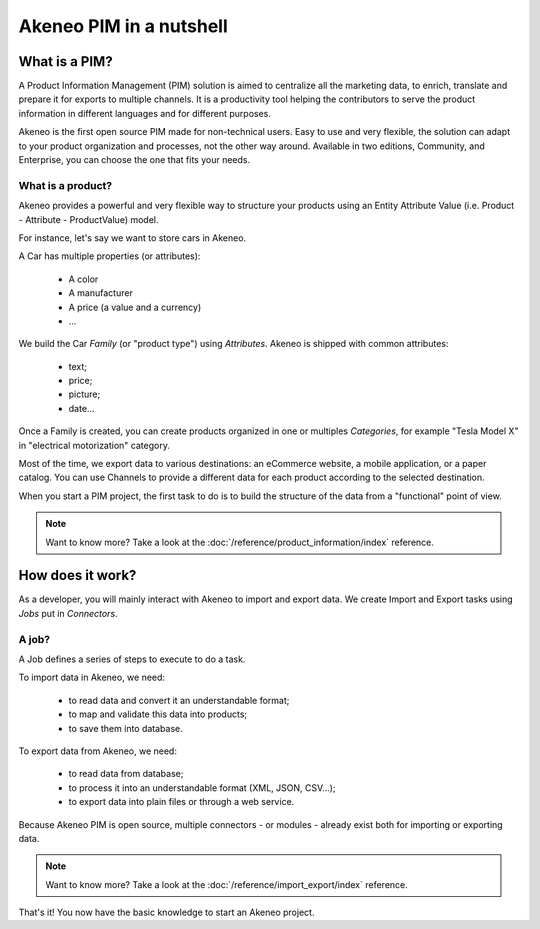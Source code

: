 Akeneo PIM in a nutshell
========================

What is a PIM?
**************

A Product Information Management (PIM) solution is aimed to centralize all the marketing data, to enrich, translate and prepare it for exports to multiple channels.
It is a productivity tool helping the contributors to serve the product information in different languages and for different purposes.

Akeneo is the first open source PIM made for non-technical users.
Easy to use and very flexible, the solution can adapt to your product organization and processes, not the other way around.
Available in two editions, Community, and Enterprise, you can choose the one that fits your needs.

What is a product?
------------------

Akeneo provides a powerful and very flexible way to structure your products using an Entity Attribute Value (i.e. Product - Attribute - ProductValue) model.

For instance, let's say we want to store cars in Akeneo.

A Car has multiple properties (or attributes):

 - A color
 - A manufacturer
 - A price (a value and a currency)
 - ...

We build the Car *Family* (or "product type") using *Attributes*.
Akeneo is shipped with common attributes:

 - text;
 - price;
 - picture;
 - date...

Once a Family is created, you can create products organized in one or multiples *Categories*,
for example "Tesla Model X" in "electrical motorization" category.

Most of the time, we export data to various destinations: an eCommerce website, a mobile application, or a paper catalog.
You can use Channels to provide a different data for each product according to the selected destination.

When you start a PIM project, the first task to do is to build the structure of the data from a "functional" point of view.

.. note::

    Want to know more? Take a look at the :doc:`/reference/product_information/index` reference.

How does it work?
*****************

.. image:: ./akeneo_overview.png

As a developer, you will mainly interact with Akeneo to import and export data.
We create Import and Export tasks using *Jobs* put in *Connectors*.

A job?
------

A Job defines a series of steps to execute to do a task.

To import data in Akeneo, we need:

 - to read data and convert it an understandable format;
 - to map and validate this data into products;
 - to save them into database.

To export data from Akeneo, we need:

 - to read data from database;
 - to process it into an understandable format (XML, JSON, CSV...);
 - to export data into plain files or through a web service.

Because Akeneo PIM is open source, multiple connectors - or modules - already exist both for importing or exporting data.

.. note::

    Want to know more? Take a look at the :doc:`/reference/import_export/index` reference.


That's it! You now have the basic knowledge to start an Akeneo project.
